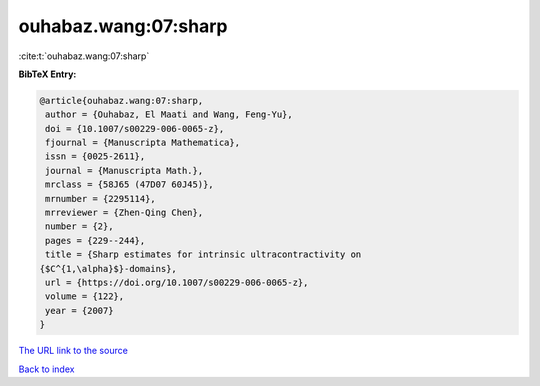 ouhabaz.wang:07:sharp
=====================

:cite:t:`ouhabaz.wang:07:sharp`

**BibTeX Entry:**

.. code-block:: bibtex

   @article{ouhabaz.wang:07:sharp,
    author = {Ouhabaz, El Maati and Wang, Feng-Yu},
    doi = {10.1007/s00229-006-0065-z},
    fjournal = {Manuscripta Mathematica},
    issn = {0025-2611},
    journal = {Manuscripta Math.},
    mrclass = {58J65 (47D07 60J45)},
    mrnumber = {2295114},
    mrreviewer = {Zhen-Qing Chen},
    number = {2},
    pages = {229--244},
    title = {Sharp estimates for intrinsic ultracontractivity on
   {$C^{1,\alpha}$}-domains},
    url = {https://doi.org/10.1007/s00229-006-0065-z},
    volume = {122},
    year = {2007}
   }

`The URL link to the source <ttps://doi.org/10.1007/s00229-006-0065-z}>`__


`Back to index <../By-Cite-Keys.html>`__
